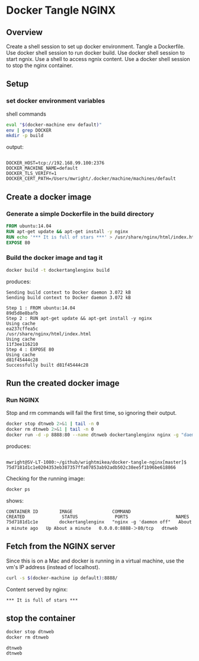 * Docker Tangle NGINX
** Overview
Create a shell session to set up docker environment.
Tangle a Dockerfile.
Use docker shell session to run docker build.
Use docker shell session to start ngnix.
Use a shell to access ngnix content.
Use a docker shell session to stop the nginx container.
** Setup
*** set docker environment variables
shell commands
#+name: setup
#+BEGIN_SRC sh :exports both :results output verbatim :session dtnorg
eval "$(docker-machine env default)"
env | grep DOCKER
mkdir -p build
#+END_SRC
output:
#+RESULTS: setup
: 
: DOCKER_HOST=tcp://192.168.99.100:2376
: DOCKER_MACHINE_NAME=default
: DOCKER_TLS_VERIFY=1
: DOCKER_CERT_PATH=/Users/mwright/.docker/machine/machines/default

** Create a docker image
*** Generate a simple Dockerfile in the build directory
# C-c C-v t 
#+name: generate-dockerfile
#+BEGIN_SRC dockerfile :exports code :padline no :tangle build/Dockerfile
FROM ubuntu:14.04
RUN apt-get update && apt-get install -y nginx
RUN echo '*** It is full of stars ***' > /usr/share/nginx/html/index.html
EXPOSE 80
#+END_SRC

*** Build the docker image and tag it
#+name: build-image
#+BEGIN_SRC sh :exports both :padline no :results output verbatim replace :session dtnorg
docker build -t dockertanglenginx build
#+END_SRC
produces:
#+RESULTS: build-image
#+begin_example
Sending build context to Docker daemon 3.072 kBSending build context to Docker daemon 3.072 kB
Step 1 : FROM ubuntu:14.04
89d5d8e8bafb
Step 2 : RUN apt-get update && apt-get install -y nginx
Using cache
ea237cffea5c
/usr/share/nginx/html/index.html
Using cache
11f3ee116210
Step 4 : EXPOSE 80
Using cache
d81f45444c28
Successfully built d81f45444c28
#+end_example

** Run the created docker image
*** Run NGINX
Stop and rm commands will fail the first time, so ignoring their output.
#+name: run-image
#+BEGIN_SRC sh :exports both :results output verbatim replace :session dtnorg
docker stop dtnweb 2>&1 | tail -n 0 
docker rm dtnweb 2>&1 | tail -n 0 
docker run -d -p 8888:80 --name dtnweb dockertanglenginx nginx -g "daemon off;"
#+END_SRC
produces:
#+RESULTS: run-image
: 
: mwright@SV-LT-1080:~/github/wrightmikea/docker-tangle-nginx[master]$ 75d7181d1c1e0204353eb387357ffa07853ab92adb502c38ee5f1b96be618866

Checking for the running image:
#+name: do-not-evaluate
#+BEGIN_SRC sh :exports code :eval no
docker ps
#+END_SRC
#+name: hide-sed-workaround-code
#+BEGIN_SRC sh :exports results :results output replace :session dtnorg
docker ps | sed 's/>/＞/'
#+END_SRC
shows:
#+RESULTS: hide-sed-workaround-code
: CONTAINER ID        IMAGE               COMMAND                  CREATED              STATUS              PORTS                  NAMES
: 75d7181d1c1e        dockertanglenginx   "nginx -g 'daemon off"   About a minute ago   Up About a minute   0.0.0.0:8888-＞80/tcp   dtnweb

** Fetch from the NGINX server
Since this is on a Mac and docker is running in a virtual machine, use the vm's IP address (instead of localhost).
#+name: nginx-contents
#+BEGIN_SRC sh :exports both :noweb yes :results output replace 
curl -s $(docker-machine ip default):8888/
#+END_SRC
Content served by nginx:
#+RESULTS: nginx-contents
: *** It is full of stars ***

** stop the container
#+BEGIN_SRC sh :exports both :results output verbatim replace :session dtnorg
docker stop dtnweb
docker rm dtnweb
#+END_SRC

#+RESULTS:
: dtnweb
: dtnweb

